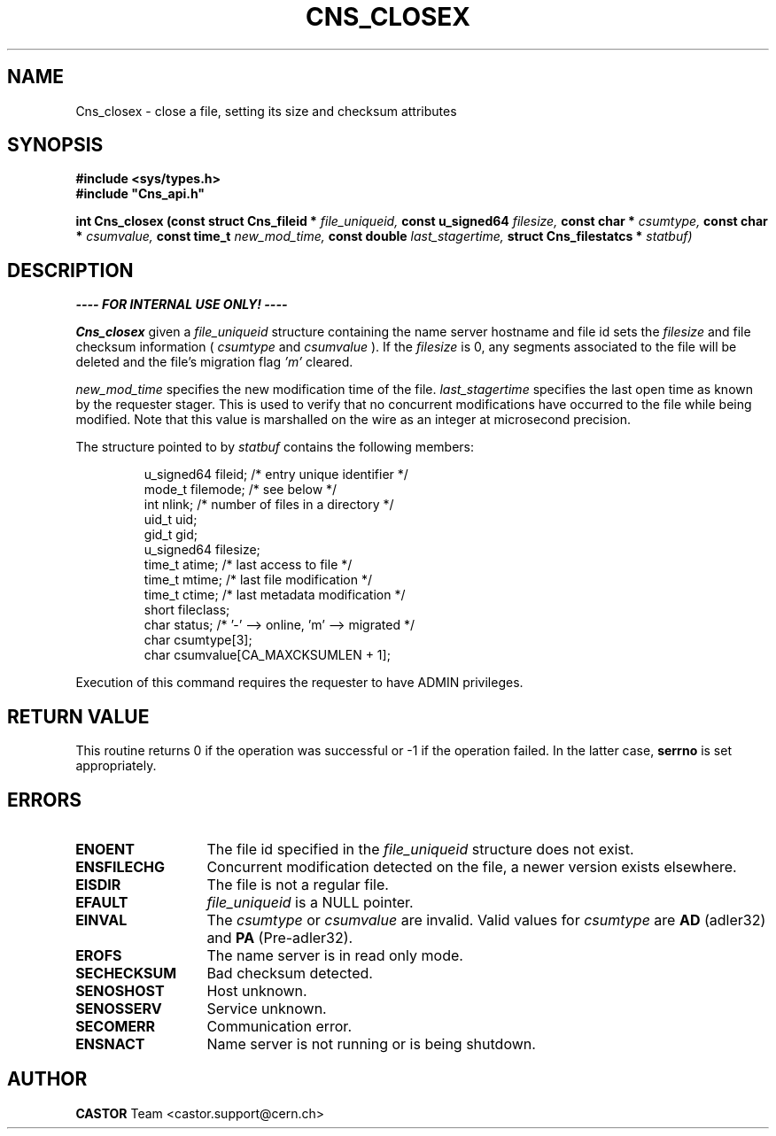 .\" Copyright (C) 1999-2005 by CERN/IT/PDP/DM
.\" All rights reserved
.\"
.TH CNS_CLOSEX 3 "$Date: 2009/06/30 12:54:06 $" CASTOR "Cns Library Functions"
.SH NAME
Cns_closex \- close a file, setting its size and checksum attributes
.SH SYNOPSIS
.B #include <sys/types.h>
.br
\fB#include "Cns_api.h"\fR
.sp
.BI "int Cns_closex (const struct Cns_fileid * " file_uniqueid,
.BI "const u_signed64 " filesize,
.BI "const char * " csumtype,
.BI "const char * " csumvalue,
.BI "const time_t " new_mod_time,
.BI "const double " last_stagertime,
.BI "struct Cns_filestatcs * " statbuf)
.SH DESCRIPTION
.B ---- FOR INTERNAL USE ONLY! ----
.LP
.B Cns_closex
given a
.IR file_uniqueid
structure containing the name server hostname and file id sets the
.IR filesize
and file checksum information (
.IR csumtype
and
.IR csumvalue
). If the
.I filesize
is 0, any segments associated to the file will be deleted and the file's
migration flag
.I 'm'
cleared.
.LP
.I new_mod_time
specifies the new modification time of the file.
.I last_stagertime
specifies the last open time as known by the requester stager. This is used to
verify that no concurrent modifications have occurred to the file while being
modified.
Note that this value is marshalled on the wire as an integer at microsecond precision.
.LP
The structure pointed to by
.IR statbuf
contains the following members:
.LP
.RS
u_signed64  fileid;      /* entry unique identifier */
.br
mode_t      filemode;    /* see below */
.br
int         nlink;       /* number of files in a directory */
.br
uid_t       uid;
.br
gid_t       gid;
.br
u_signed64  filesize;
.br
time_t      atime;       /* last access to file */
.br
time_t      mtime;       /* last file modification */
.br
time_t      ctime;       /* last metadata modification */
.br
short       fileclass;
.br
char        status;      /* '-' --> online, 'm' --> migrated */
.br
char        csumtype[3];
.br
char        csumvalue[CA_MAXCKSUMLEN + 1];
.RE
.LP
Execution of this command requires the requester to have ADMIN privileges.
.SH RETURN VALUE
This routine returns 0 if the operation was successful or -1 if the operation
failed. In the latter case,
.B serrno
is set appropriately.
.SH ERRORS
.TP 1.3i
.B ENOENT
The file id specified in the
.I file_uniqueid
structure does not exist.
.TP
.B ENSFILECHG
Concurrent modification detected on the file, a newer version exists elsewhere.
.TP
.B EISDIR
The file is not a regular file.
.TP
.B EFAULT
.I file_uniqueid
is a NULL pointer.
.TP
.B EINVAL
The
.I csumtype
or
.I csumvalue
are invalid. Valid values for
.I csumtype
are
.B AD
(adler32) and
.B PA
(Pre-adler32).
.TP
.B EROFS
The name server is in read only mode.
.TP
.B SECHECKSUM
Bad checksum detected.
.TP
.B SENOSHOST
Host unknown.
.TP
.B SENOSSERV
Service unknown.
.TP
.B SECOMERR
Communication error.
.TP
.B ENSNACT
Name server is not running or is being shutdown.
.SH AUTHOR
\fBCASTOR\fP Team <castor.support@cern.ch>
